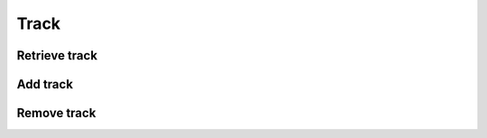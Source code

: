 Track
=====

Retrieve track
--------------

.. http:get:: /track/(string:track_id)
    :noindex:
    :synopsis: Retrieve information about a track

    **Example request**:

    .. sourcecode:: http

        GET /track/ab6d4b6287fc HTTP/1.1
        Host: example.com
        Accept: application/json, text/javascript

    **Example response**:

    .. sourcecode:: http

        HTTP/1.1 200 OK
        Vary: Accept
        Content-Type: text/javascript

        {
            "id": "ab6d4b6287fc",
            "title": ""
            "track_number": 1
            "duration": 360
            "artist": [
                {
                    "id": "bcfe0dc6",
                    "name": ""
                }
            ],
            "format": "mp3",
            "size": 360000,
            "bitrate": 320
            "quality": 440000,
            "original_format": "mp3",
            "original_size": 360000,
            "original_bitrate": 320
            "original_quality": 440000,
        }


    :query track_id: track id
    :statuscode 200: no error
    :statuscode 404: there's no track


Add track
---------

.. http:get:: /track
    :noindex:
    :synopsis: Retrieve information about a track

    **Example request**:

    .. sourcecode:: http

        PUT /track/ HTTP/1.1
        Host: example.com
        Accept: application/json, text/javascript


    :query track_id: track id
    :statuscode 200: no error
    :statuscode 404: there's no track


Remove track
------------

.. http:delete:: /track/(string:track_id)
    :noindex:
    :synopsis: Remove track

    **Example request**:

    .. sourcecode:: http

        DELETE /track/ab6d4b6287fc HTTP/1.1
        Host: example.com
        Accept: application/json, text/javascript

    **Example response**:

    .. sourcecode:: http

        HTTP/1.1 200 OK
        Vary: Accept
        Content-Type: text/javascript

        {
            "success": true
        }

    :query track_id: track id
    :statuscode 200: no error
    :statuscode 404: there's no track
